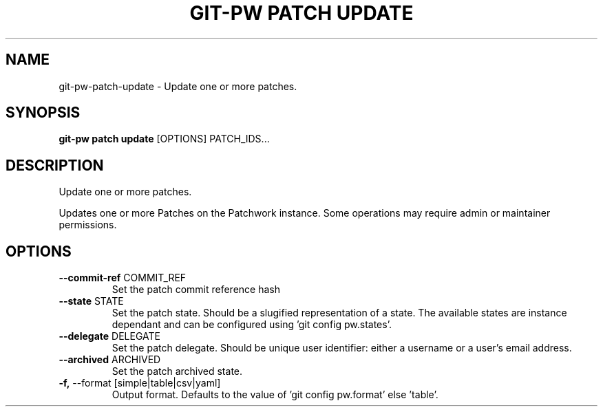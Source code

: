 .TH "GIT-PW PATCH UPDATE" "1" "2021-11-26" "2.2.1" "git-pw patch update Manual"
.SH NAME
git-pw\-patch\-update \- Update one or more patches.
.SH SYNOPSIS
.B git-pw patch update
[OPTIONS] PATCH_IDS...
.SH DESCRIPTION
Update one or more patches.
.PP
Updates one or more Patches on the Patchwork instance. Some operations may
require admin or maintainer permissions.
.SH OPTIONS
.TP
\fB\-\-commit\-ref\fP COMMIT_REF
Set the patch commit reference hash
.TP
\fB\-\-state\fP STATE
Set the patch state. Should be a slugified representation of a state. The available states are instance dependant and can be configured using 'git config pw.states'.
.TP
\fB\-\-delegate\fP DELEGATE
Set the patch delegate. Should be unique user identifier: either a username or a user's email address.
.TP
\fB\-\-archived\fP ARCHIVED
Set the patch archived state.
.TP
\fB\-f,\fP \-\-format [simple|table|csv|yaml]
Output format. Defaults to the value of 'git config pw.format' else 'table'.
